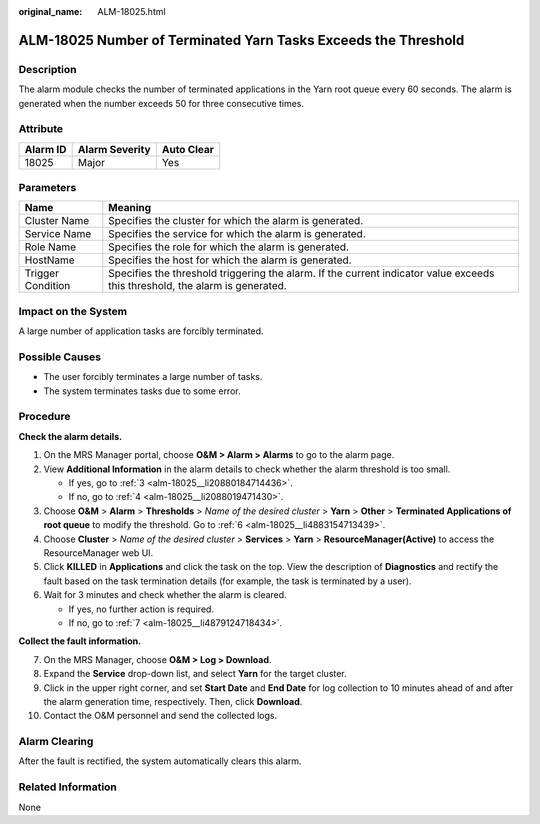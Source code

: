 :original_name: ALM-18025.html

.. _ALM-18025:

ALM-18025 Number of Terminated Yarn Tasks Exceeds the Threshold
===============================================================

Description
-----------

The alarm module checks the number of terminated applications in the Yarn root queue every 60 seconds. The alarm is generated when the number exceeds 50 for three consecutive times.

Attribute
---------

======== ============== ==========
Alarm ID Alarm Severity Auto Clear
======== ============== ==========
18025    Major          Yes
======== ============== ==========

Parameters
----------

+-------------------+------------------------------------------------------------------------------------------------------------------------------+
| Name              | Meaning                                                                                                                      |
+===================+==============================================================================================================================+
| Cluster Name      | Specifies the cluster for which the alarm is generated.                                                                      |
+-------------------+------------------------------------------------------------------------------------------------------------------------------+
| Service Name      | Specifies the service for which the alarm is generated.                                                                      |
+-------------------+------------------------------------------------------------------------------------------------------------------------------+
| Role Name         | Specifies the role for which the alarm is generated.                                                                         |
+-------------------+------------------------------------------------------------------------------------------------------------------------------+
| HostName          | Specifies the host for which the alarm is generated.                                                                         |
+-------------------+------------------------------------------------------------------------------------------------------------------------------+
| Trigger Condition | Specifies the threshold triggering the alarm. If the current indicator value exceeds this threshold, the alarm is generated. |
+-------------------+------------------------------------------------------------------------------------------------------------------------------+

Impact on the System
--------------------

A large number of application tasks are forcibly terminated.

Possible Causes
---------------

-  The user forcibly terminates a large number of tasks.
-  The system terminates tasks due to some error.

Procedure
---------

**Check the alarm details.**

#. On the MRS Manager portal, choose **O&M > Alarm > Alarms** to go to the alarm page.

#. View **Additional Information** in the alarm details to check whether the alarm threshold is too small.

   -  If yes, go to :ref:`3 <alm-18025__li20880184714436>`.
   -  If no, go to :ref:`4 <alm-18025__li2088019471430>`.

#. .. _alm-18025__li20880184714436:

   Choose **O&M** > **Alarm** > **Thresholds** > *Name of the desired cluster* > **Yarn** > **Other** > **Terminated Applications of root queue** to modify the threshold. Go to :ref:`6 <alm-18025__li4883154713439>`.

#. .. _alm-18025__li2088019471430:

   Choose **Cluster** > *Name of the desired cluster* > **Services** > **Yarn** > **ResourceManager(Active)** to access the ResourceManager web UI.

#. Click **KILLED** in **Applications** and click the task on the top. View the description of **Diagnostics** and rectify the fault based on the task termination details (for example, the task is terminated by a user).

#. .. _alm-18025__li4883154713439:

   Wait for 3 minutes and check whether the alarm is cleared.

   -  If yes, no further action is required.
   -  If no, go to :ref:`7 <alm-18025__li4879124718434>`.

**Collect the fault information.**

7.  .. _alm-18025__li4879124718434:

    On the MRS Manager, choose **O&M > Log > Download**.

8.  Expand the **Service** drop-down list, and select **Yarn** for the target cluster.

9.  Click |image1| in the upper right corner, and set **Start Date** and **End Date** for log collection to 10 minutes ahead of and after the alarm generation time, respectively. Then, click **Download**.

10. Contact the O&M personnel and send the collected logs.

Alarm Clearing
--------------

After the fault is rectified, the system automatically clears this alarm.

Related Information
-------------------

None

.. |image1| image:: /_static/images/en-us_image_0000001583087357.png
